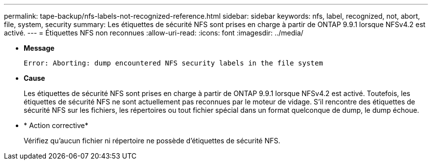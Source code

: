 ---
permalink: tape-backup/nfs-labels-not-recognized-reference.html 
sidebar: sidebar 
keywords: nfs, label, recognized, not, abort, file, system, security 
summary: Les étiquettes de sécurité NFS sont prises en charge à partir de ONTAP 9.9.1 lorsque NFSv4.2 est activé. 
---
= Étiquettes NFS non reconnues
:allow-uri-read: 
:icons: font
:imagesdir: ../media/


[role="lead"]
* *Message*
+
`Error: Aborting: dump encountered NFS security labels in the file system`

* *Cause*
+
Les étiquettes de sécurité NFS sont prises en charge à partir de ONTAP 9.9.1 lorsque NFSv4.2 est activé. Toutefois, les étiquettes de sécurité NFS ne sont actuellement pas reconnues par le moteur de vidage. S'il rencontre des étiquettes de sécurité NFS sur les fichiers, les répertoires ou tout fichier spécial dans un format quelconque de dump, le dump échoue.

* * Action corrective*
+
Vérifiez qu'aucun fichier ni répertoire ne possède d'étiquettes de sécurité NFS.


